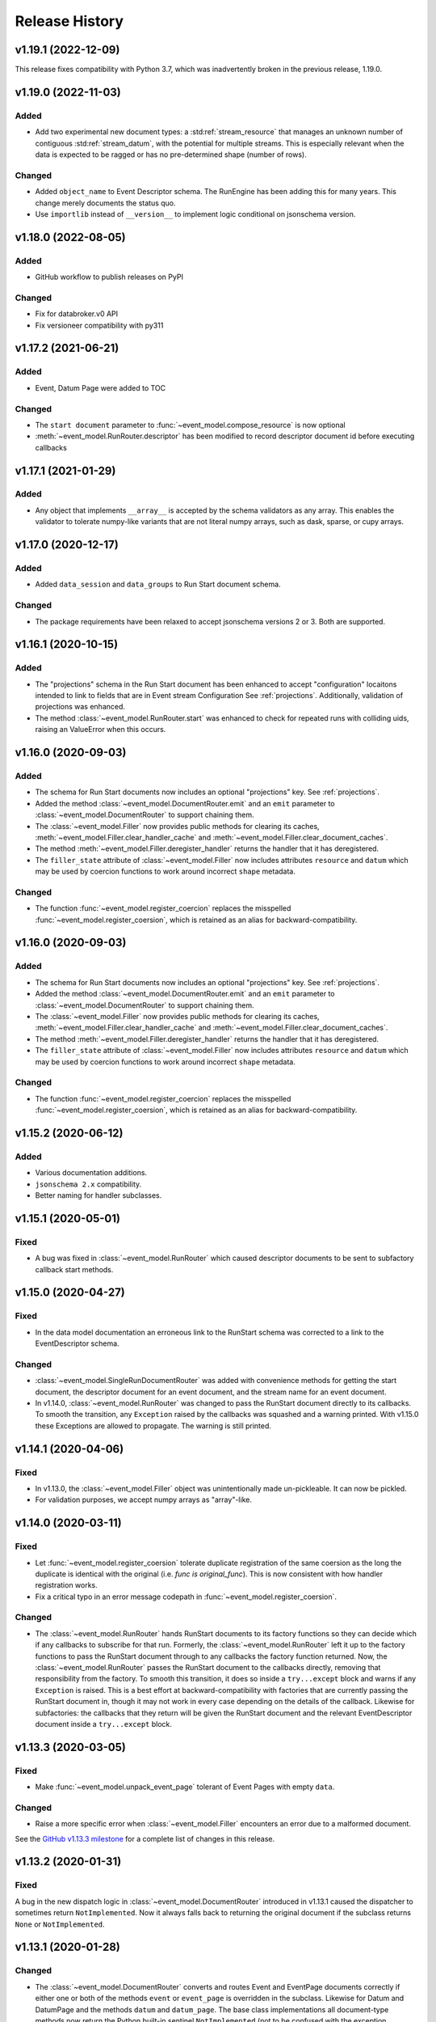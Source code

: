 ***************
Release History
***************

v1.19.1 (2022-12-09)
====================

This release fixes compatibility with Python 3.7, which was inadvertently
broken in the previous release, 1.19.0.

v1.19.0 (2022-11-03)
====================

Added
-----

* Add two experimental new document types: a :std:ref:`stream_resource` that manages an
  unknown number of contiguous :std:ref:`stream_datum`, with the potential for multiple
  streams. This is especially relevant when the data is expected to be ragged
  or has no pre-determined shape (number of rows).

Changed
-------

* Added ``object_name`` to Event Descriptor schema. The RunEngine has been
  adding this for many years. This change merely documents the status quo.
* Use ``importlib`` instead of ``__version__`` to implement logic conditional
  on jsonschema version.

v1.18.0 (2022-08-05)
====================

Added
-----

* GitHub workflow to publish releases on PyPI

Changed
-------

* Fix for databroker.v0 API
* Fix versioneer compatibility with py311

v1.17.2 (2021-06-21)
====================

Added
-----

* Event, Datum Page were added to TOC

Changed
-------

* The ``start document`` parameter to :func:`~event_model.compose_resource` is now optional
* :meth:`~event_model.RunRouter.descriptor` has been modified to record descriptor document
  id before executing callbacks

v1.17.1 (2021-01-29)
====================

Added
-----

* Any object that implements ``__array__`` is accepted by the schema validators
  as any array. This enables the validator to tolerate numpy-like variants that
  are not literal numpy arrays, such as dask, sparse, or cupy arrays.

v1.17.0 (2020-12-17)
====================

Added
-----

* Added ``data_session`` and ``data_groups`` to Run Start document schema.

Changed
-------

* The package requirements have been relaxed to accept jsonschema versions 2 or
  3. Both are supported.

v1.16.1 (2020-10-15)
====================

Added
-----

* The "projections" schema in the Run Start document has been enhanced to accept "configuration"
  locaitons intended to link to fields that are in Event stream Configuration See :ref:`projections`.
  Additionally, validation of projections was enhanced.
* The method :class:`~event_model.RunRouter.start` was enhanced to check for repeated runs with
  colliding uids, raising an ValueError when this occurs.

v1.16.0 (2020-09-03)
====================

Added
-----

* The schema for Run Start documents now includes an optional "projections"
  key. See :ref:`projections`.
* Added the method :class:`~event_model.DocumentRouter.emit` and an ``emit``
  parameter to :class:`~event_model.DocumentRouter` to support chaining them.
* The :class:`~event_model.Filler` now provides public methods for clearing its caches,
  :meth:`~event_model.Filler.clear_handler_cache` and
  :meth:`~event_model.Filler.clear_document_caches`.
* The method :meth:`~event_model.Filler.deregister_handler` returns the handler
  that it has deregistered.
* The ``filler_state`` attribute of :class:`~event_model.Filler` now includes
  attributes ``resource`` and ``datum`` which may be used by coercion functions
  to work around incorrect ``shape`` metadata.

Changed
-------

* The function :func:`~event_model.register_coercion` replaces
  the misspelled :func:`~event_model.register_coersion`, which is retained as
  an alias for backward-compatibility.

v1.16.0 (2020-09-03)
====================

Added
-----

* The schema for Run Start documents now includes an optional "projections"
  key. See :ref:`projections`.
* Added the method :class:`~event_model.DocumentRouter.emit` and an ``emit``
  parameter to :class:`~event_model.DocumentRouter` to support chaining them.
* The :class:`~event_model.Filler` now provides public methods for clearing its caches,
  :meth:`~event_model.Filler.clear_handler_cache` and
  :meth:`~event_model.Filler.clear_document_caches`.
* The method :meth:`~event_model.Filler.deregister_handler` returns the handler
  that it has deregistered.
* The ``filler_state`` attribute of :class:`~event_model.Filler` now includes
  attributes ``resource`` and ``datum`` which may be used by coercion functions
  to work around incorrect ``shape`` metadata.

Changed
-------

* The function :func:`~event_model.register_coercion` replaces
  the misspelled :func:`~event_model.register_coersion`, which is retained as
  an alias for backward-compatibility.

v1.15.2 (2020-06-12)
====================

Added
-----

* Various documentation additions.
* ``jsonschema 2.x`` compatibility.
* Better naming for handler subclasses.


v1.15.1 (2020-05-01)
====================

Fixed
-----

* A bug was fixed in :class:`~event_model.RunRouter` which caused descriptor
  documents to be sent to subfactory callback start methods.


v1.15.0 (2020-04-27)
====================

Fixed
-----

* In the data model documentation an erroneous link to the RunStart schema
  was corrected to a link to the EventDescriptor schema.

Changed
-------

* :class:`~event_model.SingleRunDocumentRouter` was added with convenience
  methods for getting the start document, the descriptor document for an event
  document, and the stream name for an event document.
* In v1.14.0, :class:`~event_model.RunRouter` was changed to pass the
  RunStart document directly to its callbacks. To smooth the transition, any
  ``Exception`` raised by the callbacks was squashed and a warning printed. With
  v1.15.0 these Exceptions are allowed to propagate. The warning is still
  printed.


v1.14.1 (2020-04-06)
====================

Fixed
-----

* In v1.13.0, the :class:`~event_model.Filler` object was unintentionally made
  un-pickleable. It can now be pickled.
* For validation purposes, we accept numpy arrays as "array"-like.


v1.14.0 (2020-03-11)
====================

Fixed
-----

* Let :func:`~event_model.register_coersion` tolerate duplicate registration of
  the same coersion as the long the duplicate is identical with the original
  (i.e. `func is original_func`). This is now consistent with how handler
  registration works.
* Fix a critical typo in an error message codepath in
  :func:`~event_model.register_coersion`.

Changed
-------

* The :class:`~event_model.RunRouter` hands RunStart documents to its factory
  functions so they can decide which if any callbacks to subscribe for that
  run. Formerly, the :class:`~event_model.RunRouter` left it up to the factory
  functions to pass the RunStart document through to any callbacks the factory
  function returned. Now, the :class:`~event_model.RunRouter` passes the
  RunStart document to the callbacks directly, removing that responsibility
  from the factory.  To smooth this transition, it does so inside a
  ``try...except`` block and warns if any ``Exception`` is raised. This is a best
  effort at backward-compatibility with factories that are currently passing
  the RunStart document in, though it may not work in every case depending on
  the details of the callback. Likewise for subfactories: the callbacks that
  they return will be given the RunStart document and the relevant
  EventDescriptor document inside a ``try...except`` block.

v1.13.3 (2020-03-05)
====================

Fixed
-----

* Make :func:`~event_model.unpack_event_page` tolerant of Event Pages with
  empty ``data``.

Changed
-------

* Raise a more specific error when :class:`~event_model.Filler` encounters
  an error due to a malformed document.

See the
`GitHub v1.13.3 milestone <https://github.com/bluesky/event-model/milestone/6>`_
for a complete list of changes in this release.

v1.13.2 (2020-01-31)
====================

Fixed
-----

A bug in the new dispatch logic in :class:`~event_model.DocumentRouter`
introduced in v1.13.1 caused the dispatcher to sometimes return
``NotImplemented``. Now it always falls back to returning the original document
if the subclass returns ``None`` or ``NotImplemented``.

v1.13.1 (2020-01-28)
====================

Changed
-------

* The :class:`~event_model.DocumentRouter` converts and routes Event and
  EventPage documents correctly if either one or both of the methods
  ``event`` or ``event_page`` is overridden in the subclass. Likewise for Datum
  and DatumPage and the methods ``datum`` and ``datum_page``. The base class
  implementations all document-type methods now return the Python built-in
  sentinel ``NotImplemented`` (not to be confused with the exception
  ``NotImplementedError``).
* This retry-with-backoff loop in :class:`~event_model.Filler` is now applied
  to handler instantiation as well as handler calls. Either can involve I/O
  with a filesystem that may lag slightly behind the availability of the
  documents.

v1.13.0 (2020-01-21)
====================

Added
-----

* The :class:`~event_model.Filler` accepts an optional parameter ``coerce`` that
  can be used to change the behavior of the handlers. This is useful for
  forcing the filled data to be an in-memory numpy array or a dask array, for
  example. The options accepted by ``coerce`` can be configured at runtime
  using the new function :func:`~event_model.register_coersion`. The coersions
  registered by default are :func:`~event_model.as_is` and
  :func:`~event_model.force_numpy`.
* The :class:`~event_model.NoFiller` has been added. It has the same interface
  as :class:`~event_model.Filler` but it merely *validates* the filling-related
  documents rather than actually filling in the data. This is useful if the
  filling may be done later as a delayed computation but we want to know
  immediately that we have all the information we need to perform that
  computation.
* It is sometimes convenient to make an instance of
  :class:`~event_model.Filler` based on an existing instance but perhaps
  setting some options differently. The new method
  :meth:`~event_model.Filler.clone` takes all the same parameters as Filler
  instantiation. If called with no arguments, it will make a "clone" with all
  the same options. Pass in arguments to override certain options.

Changed
-------

* The :class:`~event_model.NumpyEncoder` special-cases dask arrays.
* Several error messages have been made more specific and useful.

Deprecated
----------

* Field-level filtering in :class:`~event_model.Filler` via the parameters
  ``include`` and ``exclude`` is deprecated.

Internal Changes
----------------

* The code in :class:`~event_model.DocumentRouter` that dispatches based on
  document type has been factored out of ``__call__`` into a new internal
  method, ``_dispatch``, which makes it easier for subclasses to modify
  ``__call__`` but reuse the dispatch logic.

See the
`GitHub v1.13.0 milestone <https://github.com/bluesky/event-model/milestone/3>`_
for a complete list of changes in this release.

v1.12.0 (2019-10-11)
====================

Added
-----

* The :class:`~event_model.RunRouter` can now "fill" documents that reference
  externally stored data. It accepts an optional ``handler_registry`` and
  ``root_map`` which it uses to create instances of
  :class:`~event_model.Filler` internally. The default behavior of
  :class:`~event_model.RunRouter` has not changed because it defaults to
  ``handler_registry={}`` and ``fill_or_fail=False``, meaning that any external
  reference not found in ``handler_registry`` will be passed through unfilled.
  For advanced customizations---such as custom cache management---use the
  parameter ``filler_class`` to specifiy an API-compatible alternative to
  :class:`~event_model.Filler`.

Changed
-------

* The ``handler_registry`` attribute of :class:`~event_model.Filler` is now a
  read-only view. It cannot be directly mutated. Instead, use the new methods
  :meth:`~event_model.Filler.register_handler` and
  :meth:`~event_model.Filler.deregister_handler`.

Fixed
-----

* Fix cache management in :class:`~event_model.Filler` such that registering a
  new handler for a given spec clears all cached instances of the previously
  registered handler.
* Fix the validation feature in :class:`~event_model.DocumentRouter`, which
  previously raised an error if used.

v1.11.2 (2019-09-03)
====================

Fixed
-----

* Include ``requirements.txt`` in source distribution.
* When ``UnresolveableForeignKeyError`` is raised, it always includes a ``key``
  attribute with the key in question.

v1.11.1 (2019-08-09)
====================

Fixed
-----

* Fix some inconsistent behavior in the :class:`~event_model.Filler` ``inplace``
  parameter, and test it better.

v1.11.0 (2019-06-27)
====================

Added
-----

* Added new optional parameter ``inplace`` to :class:`~event_model.Filler`.
* Added new methods :meth:`~event_model.Filler.fill_event` and
  :meth:`~event_model.Filler.fill_event_page`.
* Added :func:`~event_model.rechunk_event_pages`.

Fixed
-----

* Consult the Event Descriptor document to infer which columns need to be
  filled if there is no explicit ``'filled'`` key in the Event document.

v1.10.0 (2019-05-24)
====================

This release requires ``jsonschema>3``. Previous releases required
``jsonschema<3``.

Added
-----
* Added :data:`~event_model.schema_validators` using the new interface in
  jsonschema 3.0.

Fixes
-----
* The counters in ``num_events`` in the RunStop document were off by one.

v1.9.0 (2019-05-01)
===================

Added
-----
* Add experimental :class:`~event_model.RunRouter`.

Fixes
-----
* :func:`~event_model.unpack_datum_page` errored when ``datum_kwargs`` were
  empty.
* Fill EventPages in place, as Events are filled in place.
* Do not assume Events and EventPages have a ``filled`` key; it is optional.

v1.8.3 (2019-03-28)
===================

Fixes
-----
* Add ``'configuration'`` to :ref:`EventDescriptor <descriptor>` schema.
* Fix path semantics and be robust against empty ``'filled'``.
* Fix sequence numbers in :func:`~event_model.compose_descriptor`.
* Fix a typo which made ``'num_events'`` always empty.


v1.8.2 (2019-03-08)
===================

Fix setup.py meta-data to include ``python_requires``.  This prevents
the wheels from being installed on python < 3.6.


v1.8.0 (2019-03-05)
===================

Added
-----
* This documentation!
* Schemas for :ref:`EventPage <event_page>` and :ref:`DatumPage <datum_page>`
* :class:`~event_model.DocumentRouter`, a useful utility adapted from bluesky's
  :class:`CallbackBase`
* :class:`~event_model.Filler`
* :func:`~event_model.verify_filled`
* :func:`~event_model.sanitize_doc` and :class:`~event_model.NumpyEncoder`

v1.7.0 (2019-01-03)
===================

Added
-----

* The DataKey in an EventDescriptors may contain a 'dims' key, providing names
  for each dimension of the data.
* Convenience functions for composing valid documents have been added. These
  are experimental and may change in a future release in a
  non-backward-compatible way.
